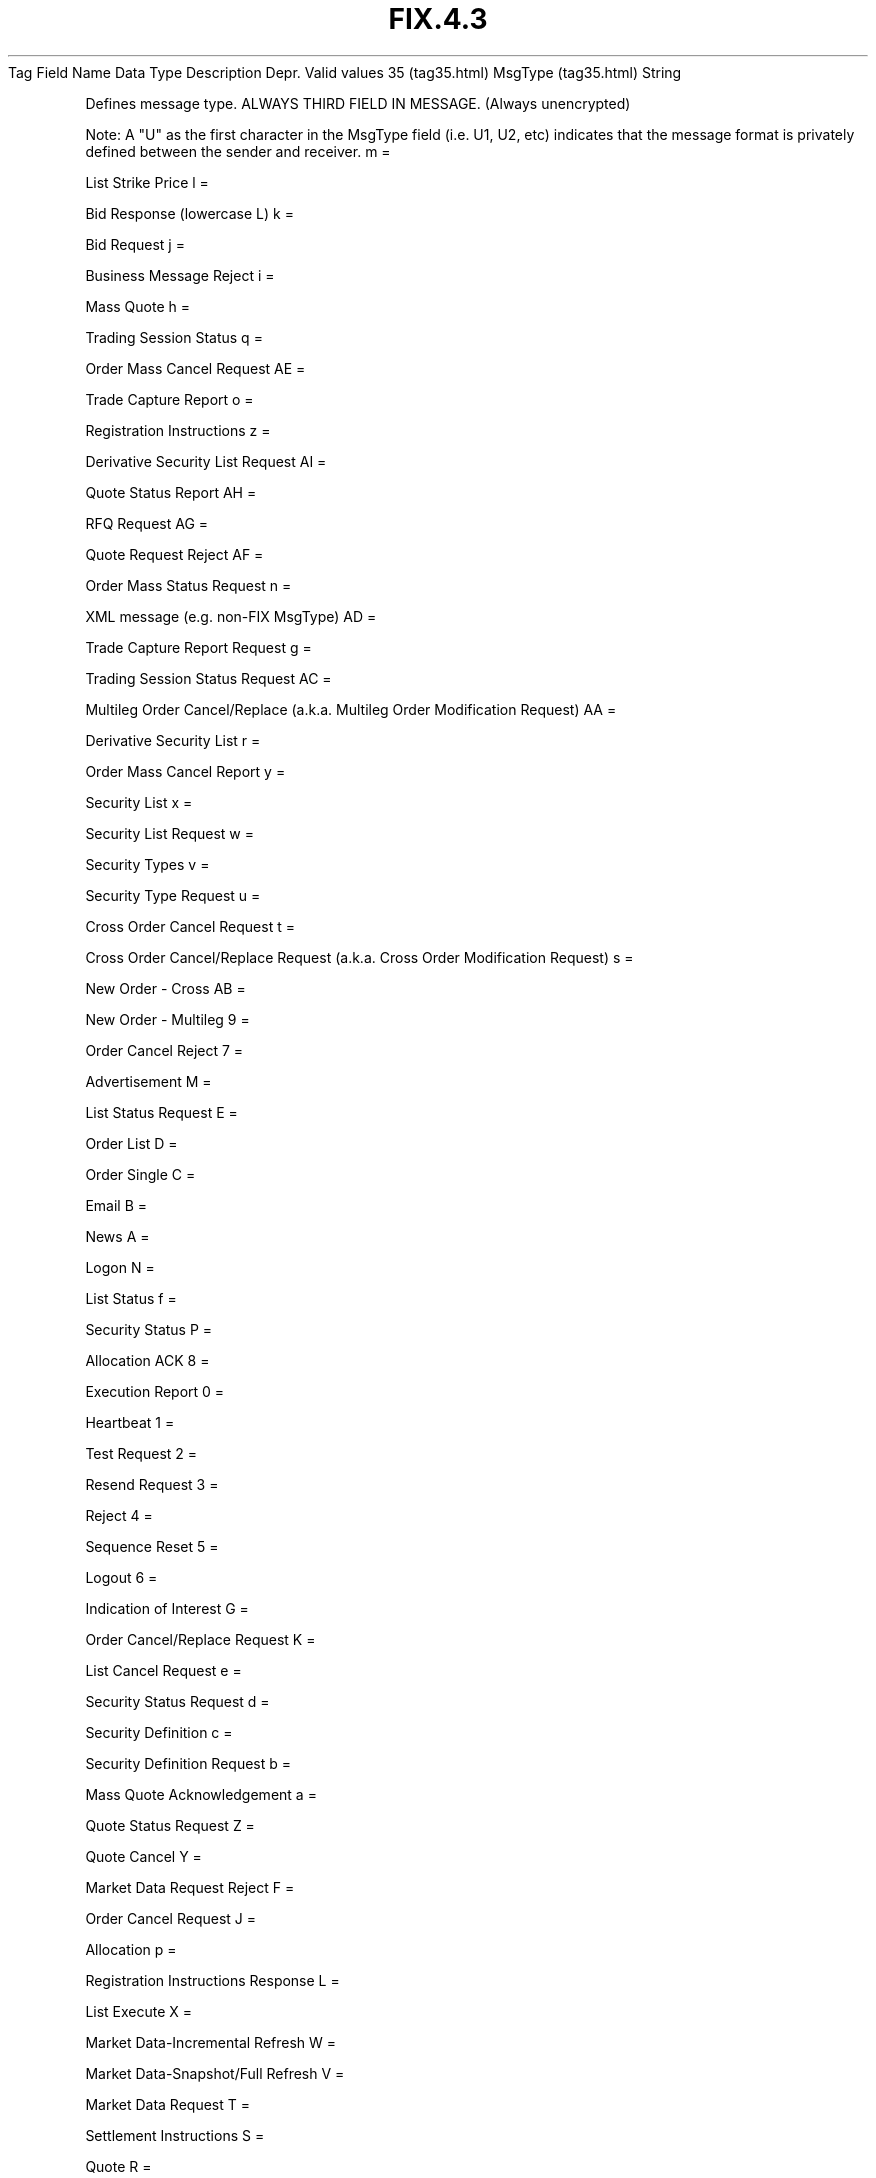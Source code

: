 .TH FIX.4.3 "" "" "Tag #35"
Tag
Field Name
Data Type
Description
Depr.
Valid values
35 (tag35.html)
MsgType (tag35.html)
String
.PP
Defines message type. ALWAYS THIRD FIELD IN MESSAGE. (Always
unencrypted)
.PP
Note: A "U" as the first character in the MsgType field (i.e. U1,
U2, etc) indicates that the message format is privately defined
between the sender and receiver.
m
=
.PP
List Strike Price
l
=
.PP
Bid Response (lowercase L)
k
=
.PP
Bid Request
j
=
.PP
Business Message Reject
i
=
.PP
Mass Quote
h
=
.PP
Trading Session Status
q
=
.PP
Order Mass Cancel Request
AE
=
.PP
Trade Capture Report
o
=
.PP
Registration Instructions
z
=
.PP
Derivative Security List Request
AI
=
.PP
Quote Status Report
AH
=
.PP
RFQ Request
AG
=
.PP
Quote Request Reject
AF
=
.PP
Order Mass Status Request
n
=
.PP
XML message (e.g. non-FIX MsgType)
AD
=
.PP
Trade Capture Report Request
g
=
.PP
Trading Session Status Request
AC
=
.PP
Multileg Order Cancel/Replace (a.k.a. Multileg Order Modification
Request)
AA
=
.PP
Derivative Security List
r
=
.PP
Order Mass Cancel Report
y
=
.PP
Security List
x
=
.PP
Security List Request
w
=
.PP
Security Types
v
=
.PP
Security Type Request
u
=
.PP
Cross Order Cancel Request
t
=
.PP
Cross Order Cancel/Replace Request (a.k.a. Cross Order Modification
Request)
s
=
.PP
New Order - Cross
AB
=
.PP
New Order - Multileg
9
=
.PP
Order Cancel Reject
7
=
.PP
Advertisement
M
=
.PP
List Status Request
E
=
.PP
Order List
D
=
.PP
Order Single
C
=
.PP
Email
B
=
.PP
News
A
=
.PP
Logon
N
=
.PP
List Status
f
=
.PP
Security Status
P
=
.PP
Allocation ACK
8
=
.PP
Execution Report
0
=
.PP
Heartbeat
1
=
.PP
Test Request
2
=
.PP
Resend Request
3
=
.PP
Reject
4
=
.PP
Sequence Reset
5
=
.PP
Logout
6
=
.PP
Indication of Interest
G
=
.PP
Order Cancel/Replace Request
K
=
.PP
List Cancel Request
e
=
.PP
Security Status Request
d
=
.PP
Security Definition
c
=
.PP
Security Definition Request
b
=
.PP
Mass Quote Acknowledgement
a
=
.PP
Quote Status Request
Z
=
.PP
Quote Cancel
Y
=
.PP
Market Data Request Reject
F
=
.PP
Order Cancel Request
J
=
.PP
Allocation
p
=
.PP
Registration Instructions Response
L
=
.PP
List Execute
X
=
.PP
Market Data-Incremental Refresh
W
=
.PP
Market Data-Snapshot/Full Refresh
V
=
.PP
Market Data Request
T
=
.PP
Settlement Instructions
S
=
.PP
Quote
R
=
.PP
Quote Request
Q
=
.PP
Dont Know Trade (DK)
H
=
.PP
Order Status Request
.PP
   *   *   *   *   *
Used in messages:
.PP
   *   *   *   *   *
Used in components:
[StandardHeader (body_49485052.html?find=MsgType)]

.PD 0
.P
.PD

.PP
.PP
.IP \[bu] 2
© 2007 FIX Protocol Limited
.IP \[bu] 2
Contact us (http://www.fixprotocol.org/contact.shtml)
.IP \[bu] 2
Copyright and Acceptable Use policy (http://www.fixprotocol.org/copyright.shtml)
.IP \[bu] 2
Privacy policy (http://www.fixprotocol.org/privacy.shtml)

